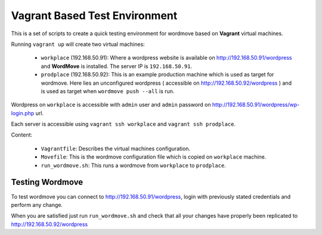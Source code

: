 Vagrant Based Test Environment
==============================

This is a set of scripts to create a quick testing
environment for wordmove based on **Vagrant** virtual machines.

Running ``vagrant up`` will create two virtual machines:

   * ``workplace`` (192.168.50.91): Where a wordpress website is available on http://192.168.50.91/wordpress
     and **WordMove** is installed. The server IP is ``192.168.50.91``.
   * ``prodplace`` (192.168.50.92): This is an example production machine which is used as target for
     wordmove. Here lies an unconfigured wordpress ( accessible on http://192.168.50.92/wordpress ) 
     and is used as target when ``wordmove push --all`` is run.

Wordpress on ``workplace`` is accessible with ``admin`` user and ``admin`` password on
http://192.168.50.91/wordpress/wp-login.php url.

Each server is accessible using ``vagrant ssh workplace`` and ``vagrant ssh prodplace``.

Content:

    * ``Vagrantfile``: Describes the virtual machines configuration.
    * ``Movefile``: This is the wordmove configuration file which is copied on ``workplace`` machine.
    * ``run_wordmove.sh``: This runs a wordmove from ``workplace`` to ``prodplace``.

Testing Wordmove
----------------

To test wordmove you can connect to http://192.168.50.91/wordpress, login with previously
stated credentials and perform any change.

When you are satisfied just run ``run_wordmove.sh`` and check that all your changes
have properly been replicated to http://192.168.50.92/wordpress
